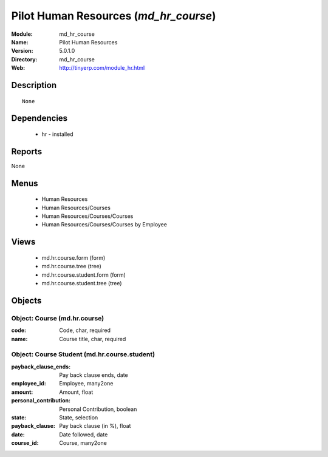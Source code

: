 
.. module:: md_hr_course
    :synopsis: Pilot Human Resources
    :noindex:
.. 

Pilot Human Resources (*md_hr_course*)
======================================
:Module: md_hr_course
:Name: Pilot Human Resources
:Version: 5.0.1.0
:Directory: md_hr_course
:Web: http://tinyerp.com/module_hr.html

Description
-----------

::

  None

Dependencies
------------

 * hr - installed

Reports
-------

None


Menus
-------

 * Human Resources
 * Human Resources/Courses
 * Human Resources/Courses/Courses
 * Human Resources/Courses/Courses by Employee

Views
-----

 * md.hr.course.form (form)
 * md.hr.course.tree (tree)
 * md.hr.course.student.form (form)
 * md.hr.course.student.tree (tree)


Objects
-------

Object: Course (md.hr.course)
#############################



:code: Code, char, required





:name: Course title, char, required




Object: Course Student (md.hr.course.student)
#############################################



:payback_clause_ends: Pay back clause ends, date





:employee_id: Employee, many2one





:amount: Amount, float





:personal_contribution: Personal Contribution, boolean





:state: State, selection





:payback_clause: Pay back clause (in %), float





:date: Date followed, date





:course_id: Course, many2one


